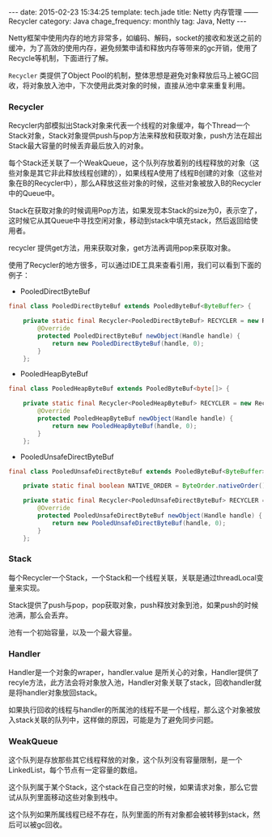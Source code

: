 #+BEGIN_HTML
---
date: 2015-02-23 15:34:25
template: tech.jade
title: Netty 内存管理 —— Recycler
category: Java
chage_frequency: monthly
tag: Java, Netty
---
#+END_HTML
#+OPTIONS: toc:nil
#+TOC: headlines 2

Netty框架中使用内存的地方非常多，如编码、解码，socket的接收和发送之前的缓冲，为了高效的使用内存，避免频繁申请和释放内存等带来的gc开销，使用了Recycle等机制，下面进行了解。

=Recycler= 类提供了Object Pool的机制，整体思想是避免对象释放后马上被GC回收，将对象放入池中，下次使用此类对象的时候，直接从池中拿来重复利用。

*** Recycler
Recycler内部模拟出Stack对象来代表一个线程的对象缓冲，每个Thread一个Stack对象，Stack对象提供push与pop方法来释放和获取对象，push方法在超出Stack最大容量的时候丢弃最后放入的对象。

每个Stack还关联了一个WeakQueue，这个队列存放着别的线程释放的对象（这些对象是其它非此释放线程创建的），如果线程A使用了线程B创建的对象（这些对象在B的Recycler中），那么A释放这些对象的时候，这些对象被放入B的Recycler中的Queue中。

Stack在获取对象的时候调用Pop方法，如果发现本Stack的size为0，表示空了，这时候它从其Queue中寻找空闲对象，移动到stack中填充stack，然后返回给使用者。

recycler 提供get方法，用来获取对象，get方法再调用pop来获取对象。

使用了Recycler的地方很多，可以通过IDE工具来查看引用，我们可以看到下面的例子：
- PooledDirectByteBuf
#+BEGIN_SRC java
final class PooledDirectByteBuf extends PooledByteBuf<ByteBuffer> {

    private static final Recycler<PooledDirectByteBuf> RECYCLER = new Recycler<PooledDirectByteBuf>() {
        @Override
        protected PooledDirectByteBuf newObject(Handle handle) {
            return new PooledDirectByteBuf(handle, 0);
        }
    };
#+END_SRC
- PooledHeapByteBuf
#+BEGIN_SRC java
final class PooledHeapByteBuf extends PooledByteBuf<byte[]> {

    private static final Recycler<PooledHeapByteBuf> RECYCLER = new Recycler<PooledHeapByteBuf>() {
        @Override
        protected PooledHeapByteBuf newObject(Handle handle) {
            return new PooledHeapByteBuf(handle, 0);
        }
    };
#+END_SRC
- PooledUnsafeDirectByteBuf
#+BEGIN_SRC java
final class PooledUnsafeDirectByteBuf extends PooledByteBuf<ByteBuffer> {

    private static final boolean NATIVE_ORDER = ByteOrder.nativeOrder() == ByteOrder.BIG_ENDIAN;

    private static final Recycler<PooledUnsafeDirectByteBuf> RECYCLER = new Recycler<PooledUnsafeDirectByteBuf>() {
        @Override
        protected PooledUnsafeDirectByteBuf newObject(Handle handle) {
            return new PooledUnsafeDirectByteBuf(handle, 0);
        }
    };
#+END_SRC
*** Stack
每个Recycler一个Stack，一个Stack和一个线程关联，关联是通过threadLocal变量来实现。

Stack提供了push与pop，pop获取对象，push释放对象到池，如果push的时候池满，那么会丢弃。

池有一个初始容量，以及一个最大容量。
#+BEGIN_SRC dot :file ../../img/netty-recycler-stack.png :exports results :eval no-export
digraph stack {
  rankdir = LR
  node [ shape = box ]
  dummy0 [ style = invis ]
  dummy [ style = invis ]
  dummy0 -> dummy -> Stack [ style = invis ]
  Stack [ label = "Stack \nownerThread is X" ]
  Stack -> { Queue_List , Handler_Array }  
  Queue_List [ label = "Queue List \n linked List of Queue" ]
  Handler_Array [ label = "Handlers \nArray of Handler as A stack ", color = blue ]
  dummy2 [ style = invis ]
  dummy3 [ style = invis ]
  Queue_List -> dummy2 [ style = invis ]
  Handler_Array -> dummy2 [ style = invis ]
  dummy2 -> dummy3 [ style = invis ]
}
#+END_SRC

#+RESULTS:
[[file:/img/netty-recycler-stack.png]]

*** Handler
Handler是一个对象的wraper，handler.value 是所关心的对象，Handler提供了recyle方法，此方法会将对象放入池，Handler对象关联了stack，回收handler就是将handler对象放回stack。

如果执行回收的线程与handler的所属池的线程不是一个线程，那么这个对象被放入stack关联的队列中，这样做的原因，可能是为了避免同步问题。

#+BEGIN_SRC dot :file ../../img/netty-recycler-handler.png :exports results :eval no-export
digraph handler {
  rankdir = LR
  node [ shape = box ]
  dummy0 [ style = invis ]
  dummy [ style = invis ]
  dummy1 [ style = invis ]
  dummy0 -> dummy -> Handler [ style = invis ]
  Handler -> Object [ label = "handler.value" ]
  Handler -> Stack [ label = "handler.stack" ]
  Handler -> recycle [ style = dotted ]
  recycle [ shape = circle , color = red , label = "recycle()" ]
  recycle -> dummy1 [ style  = invis ] 
  Stack -> dummy1 [ style = invis ]
  Object -> dummy1  [style = invis ]
}
#+END_SRC

#+RESULTS:
[[/img/netty-recycler-handler.png]]

*** WeakQueue
这个队列是存放那些其它线程释放的对象，这个队列没有容量限制，是一个LinkedList，每个节点有一定容量的数组。

这个队列属于某个Stack，这个stack在自己空的时候，如果请求对象，那么它尝试从队列里面移动这些对象到栈中。

这个队列如果所属线程已经不存在，队列里面的所有对象都会被转移到stack，然后可以被gc回收。

#+BEGIN_SRC dot :file ../../img/netty-recycler-weakQueue.png :exports results :eval no-export
digraph weakqueue {
  rankdir = LR
  node [ shape = box ]
  QA [ label = "QueueA \n ownerThread is A" ]
  QB [ label = "QueueB \n ownerThread is B" ]
  QC [ label = "QueueC \n ownerThread is C" ]
  Stack [ label = "Stack \n ownerThread is X" ]
  Stack -> QA [ label = "Stack.head" ]
  QA -> QB [ label = "queueA.next" ]
  QB -> QC [ label = "queueB.next" ]
}
#+END_SRC

#+RESULTS:
[[file:/img/netty-recycler-weakQueue.png]]

